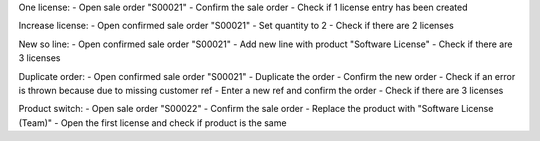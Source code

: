 One license:
- Open sale order "S00021"
- Confirm the sale order
- Check if 1 license entry has been created

Increase license:
- Open confirmed sale order "S00021"
- Set quantity to 2
- Check if there are 2 licenses

New so line:
- Open confirmed sale order "S00021"
- Add new line with product "Software License"
- Check if there are 3 licenses

Duplicate order:
- Open confirmed sale order "S00021"
- Duplicate the order
- Confirm the new order
- Check if an error is thrown because due to missing customer ref
- Enter a new ref and confirm the order
- Check if there are 3 licenses

Product switch:
- Open sale order "S00022"
- Confirm the sale order
- Replace the product with "Software License (Team)"
- Open the first license and check if product is the same
